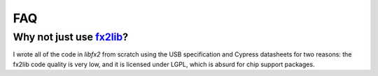 FAQ
===

Why not just use fx2lib_?
-------------------------

I wrote all of the code in *libfx2* from scratch using the USB specification and Cypress datasheets for two reasons: the fx2lib code quality is very low, and it is licensed under LGPL, which is absurd for chip support packages.

.. _fx2lib: https://github.com/djmuhlestein/fx2lib
